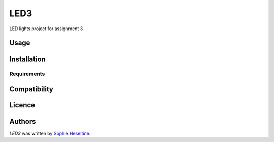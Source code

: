 LED3
====

.. image:: https://img.shields.io/pypi/v/LED3.svg
    :target: https://pypi.python.org/pypi/LED3
    :alt: Latest PyPI version

.. image:: https://travis-ci.org/borntyping/cookiecutter-pypackage-minimal.png
   :target: https://travis-ci.org/borntyping/cookiecutter-pypackage-minimal
   :alt: Latest Travis CI build status

LED lights project for assignment 3

Usage
-----

Installation
------------

Requirements
^^^^^^^^^^^^

Compatibility
-------------

Licence
-------

Authors
-------

`LED3` was written by `Sophie Heseltine <sophie.heseltine@ucdconnect.ie>`_.
